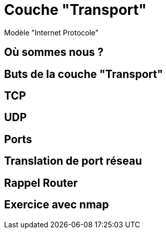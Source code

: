 
= Couche "Transport"

Modèle "Internet Protocole"

== Où sommes nous ?

//TODO: Diagramme OSI + IP, avec focus sur la couche Transport

== Buts de la couche "Transport"

// TODO: liste à puce de la définition
// http://www.omnisecu.com/tcpip/tcpip-model.php

== TCP

== UDP

== Ports

// TODO: multiplexer

== Translation de port réseau

== Rappel Router

// TODO: Réintégrer concept translation

== Exercice avec nmap

// TODO: Découverte des ports ouverts sur un hôte du réseau
